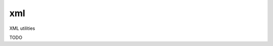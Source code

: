 xml
===========================================================

.. module:: smisk.core.xml

XML utilities

TODO
